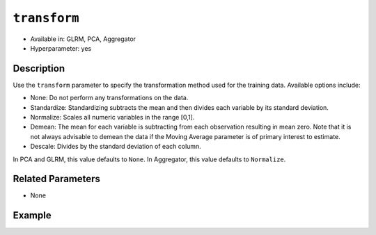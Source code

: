 ``transform``
-------------

- Available in: GLRM, PCA, Aggregator
- Hyperparameter: yes

Description
~~~~~~~~~~~

Use the ``transform`` parameter to specify the transformation method used for the training data. Available options include:

- None: Do not perform any transformations on the data. 
- Standardize: Standardizing subtracts the mean and then divides each variable by its standard deviation.
- Normalize: Scales all numeric variables in the range [0,1]. 
- Demean: The mean for each variable is subtracting from each observation resulting in mean zero.  Note that it is not always advisable to demean the data if the Moving Average parameter is of primary interest to estimate.
- Descale: Divides by the standard deviation of each column.

In PCA and GLRM, this value defaults to ``None``.
In Aggregator, this value defaults to ``Normalize``.

Related Parameters
~~~~~~~~~~~~~~~~~~

- None

Example
~~~~~~~

.. example-code::
   .. code-block:: r

    library(h2o)
    h2o.init()

    # Load the Birds dataset
    birds.hex <- h2o.importFile("https://s3.amazonaws.com/h2o-public-test-data/smalldata/pca_test/birds.csv")

    # Train using Standardized transform
    birds.pca <- h2o.prcomp(training_frame = birds.hex, transform = "STANDARDIZE",
                            k = 3, pca_method="Power", use_all_factor_levels=TRUE, 
                            impute_missing=TRUE)

    # View the importance of components
    birds.pca@model$importance
    Importance of components: 
                                pc1      pc2      pc3
    Standard deviation     1.496991 1.351000 1.014182
    Proportion of Variance 0.289987 0.236184 0.133098
    Cumulative Proportion  0.289987 0.526171 0.659269

    # View the eigenvectors
    birds.pca@model$eigenvectors
    Rotation: 
                      pc1      pc2       pc3
    patch.Ref1a  0.007207 0.007449  0.001161
    patch.Ref1b -0.003090 0.011257 -0.001066
    patch.Ref1c  0.002962 0.008850 -0.000264
    patch.Ref1d -0.001295 0.011003  0.000501
    patch.Ref1e  0.006559 0.006904 -0.001206

    ---
                    pc1       pc2       pc3
    S          0.463591 -0.053410  0.184799
    year      -0.055934  0.009691 -0.968635
    area       0.533375 -0.289381 -0.130338
    log.area.  0.583966 -0.262287 -0.089582
    ENN       -0.270615 -0.573900  0.038835
    log.ENN.  -0.231368 -0.640231  0.026325

    # Train again using Normalize transform
    birds2.pca <- h2o.prcomp(training_frame = birds.hex, transform = "NORMALIZE",
                             k = 3, pca_method="Power", use_all_factor_levels=TRUE, 
                             impute_missing=TRUE)

    # View the importance of components
    birds2.pca@model$importance
    Importance of components: 
                                pc1      pc2      pc3
    Standard deviation     0.632015 0.531616 0.517096
    Proportion of Variance 0.166444 0.117764 0.111418
    Cumulative Proportion  0.166444 0.284208 0.395626

    # View the eigenvectors
    birds2.pca@model$eigenvectors
    Rotation: 
                    pc1       pc2       pc3
    patch.Ref1a 0.026631 -0.006839 0.008674
    patch.Ref1b 0.025825 -0.010199 0.004386
    patch.Ref1c 0.026240 -0.008322 0.006759
    patch.Ref1d 0.026106 -0.009375 0.005472
    patch.Ref1e 0.026313 -0.007510 0.007769

    ---
                    pc1       pc2       pc3
    S          0.055295  0.113531  0.141168
    year      -0.003343 -0.013812 -0.019785
    area      -0.011008  0.064146  0.087213
    log.area.  0.007378  0.080143  0.086986
    ENN       -0.151652 -0.026572 -0.013064
    log.ENN.  -0.463210 -0.046953  0.086169

   .. code-block:: python

    import(h2o)
    h2o.init()
    from h2o.estimators.pca import H2OPrincipalComponentAnalysisEstimator

    # Load the Birds dataset
    birds = h2o.import_file("https://s3.amazonaws.com/h2o-public-test-data/smalldata/pca_test/birds.csv")

    # Train with the Power pca_method
    birds.pca = H2OPrincipalComponentAnalysisEstimator(k = 3, transform = "STANDARDIZE", pca_method="Power", 
                       use_all_factor_levels=True, impute_missing=True)
    birds.pca.train(x=list(range(4)), training_frame=birds)

    # View the importance of components
    birds.pca.varimp(use_pandas=False)
    [(u'Standard deviation', 1.0505993078459912, 0.8950182545325247, 0.5587566783073901), 
    (u'Proportion of Variance', 0.28699613488673914, 0.20828865401845226, 0.08117966990084355), 
    (u'Cumulative Proportion', 0.28699613488673914, 0.4952847889051914, 0.5764644588060349)]

    # View the eigenvectors
    birds.pca.rotation()
    Rotation: 
                       pc1                 pc2                pc3
    -----------------  ------------------  -----------------  ----------------
    patch.Ref1a        0.00732398141913    -0.0141576160836   0.0294419461081
    patch.Ref1b        -0.00482860843905   0.00867426840498   0.0330778190153
    patch.Ref1c        0.00124768649004    -0.00274167383932  0.0312598825617
    patch.Ref1d        -0.000370181920761  0.000297923901103  0.0317439245635
    patch.Ref1e        0.00223394447742    -0.00459462277502  0.0309648089406
    ---                ---                 ---                ---
    landscape.Bauxite  -0.0638494513759    0.136728811833     0.118858152002
    landscape.Forest   0.0378085502606     -0.0833578672691   0.969316569884
    landscape.Urban    -0.0545759062856    0.111309410422     0.0354475756223
    S                  0.564501605704      -0.767095710638    -0.0466832766991
    year               -0.814596906726     -0.577331674836    -0.0101626722479

    See the whole table with table.as_data_frame()

    # Train again using Normalize transform
    birds2 = h2o.import_file("https://s3.amazonaws.com/h2o-public-test-data/smalldata/pca_test/birds.csv")
    birds2.pca = H2OPrincipalComponentAnalysisEstimator(k = 3, transform = "NORMALIZE", pca_method="Power", 
                        use_all_factor_levels=True, impute_missing=True)
    birds2.pca.train(x=list(range(4)), training_frame=birds2)

    # View the importance of components
    birds2.pca.varimp(use_pandas=False)
    [(u'Standard deviation', 0.5615959368803389, 0.527199563812311, 0.5094397597133178), 
    (u'Proportion of Variance', 0.14220176282406302, 0.12531618081504411, 0.11701532412044723), 
    (u'Cumulative Proportion', 0.14220176282406302, 0.26751794363910714, 0.3845332677595544)]

    # View the eigenvectors
    birds2.pca.rotation()
    Rotation: 
                       pc1                pc2                pc3
    -----------------  -----------------  -----------------  -----------------
    patch.Ref1a        0.0321402336467    -5.67047495074e-05  0.000466136314122 
    patch.Ref1b        0.0312293374798    -0.00233972080607   -0.00219708018283
    patch.Ref1c        0.0316847855632    -0.00119821277779   -0.000865471934357
    patch.Ref1d        0.0315635183971    -0.00150214960133   -0.00122002465866
    patch.Ref1e        0.0317587104328    -0.00101293187492   -0.000649335409312
    ---                ---                ---                 ---
    landscape.Bauxite  -0.0276965008223   -0.962683908867     0.166590998707
    landscape.Forest   0.982163161865     -0.0373079859488    -0.0270202298116
    landscape.Urban    -0.00873355942469  -0.0280626855484    -0.0394249459161
    S                  0.0515403663478    0.113344870593      0.123141154399
    year               -0.00488342003667  -0.0143717060558    -0.0187277019153

    See the whole table with table.as_data_frame()

